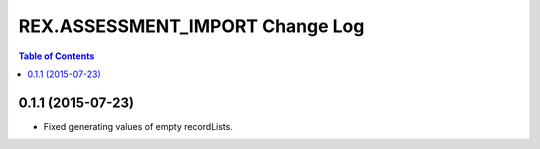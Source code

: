 ************************************
  REX.ASSESSMENT_IMPORT Change Log
************************************

.. contents:: Table of Contents


0.1.1 (2015-07-23)
==================

* Fixed generating values of empty recordLists.
